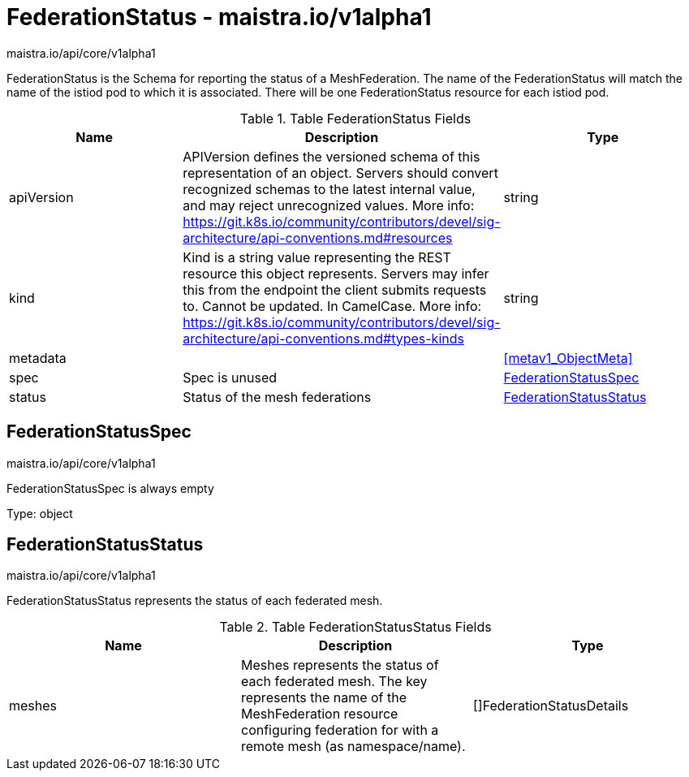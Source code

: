 

= FederationStatus - maistra.io/v1alpha1

:toc: right

maistra.io/api/core/v1alpha1

FederationStatus is the Schema for reporting the status of a MeshFederation. The name of the FederationStatus will match the name of the istiod pod to which it is associated.  There will be one FederationStatus resource for each istiod pod.

.Table FederationStatus Fields
|===
| Name | Description | Type

| apiVersion
| APIVersion defines the versioned schema of this representation of an object. Servers should convert recognized schemas to the latest internal value, and may reject unrecognized values. More info: https://git.k8s.io/community/contributors/devel/sig-architecture/api-conventions.md#resources
| string

| kind
| Kind is a string value representing the REST resource this object represents. Servers may infer this from the endpoint the client submits requests to. Cannot be updated. In CamelCase. More info: https://git.k8s.io/community/contributors/devel/sig-architecture/api-conventions.md#types-kinds
| string

| metadata
| 
| <<metav1_ObjectMeta>>

| spec
| Spec is unused
| <<FederationStatusSpec>>

| status
| Status of the mesh federations
| <<FederationStatusStatus>>

|===


[#FederationStatusSpec]
== FederationStatusSpec

maistra.io/api/core/v1alpha1

FederationStatusSpec is always empty

Type: object

[#FederationStatusStatus]
== FederationStatusStatus

maistra.io/api/core/v1alpha1

FederationStatusStatus represents the status of each federated mesh.

.Table FederationStatusStatus Fields
|===
| Name | Description | Type

| meshes
| Meshes represents the status of each federated mesh.  The key represents the name of the MeshFederation resource configuring federation for with a remote mesh (as namespace/name).
| []FederationStatusDetails

|===


